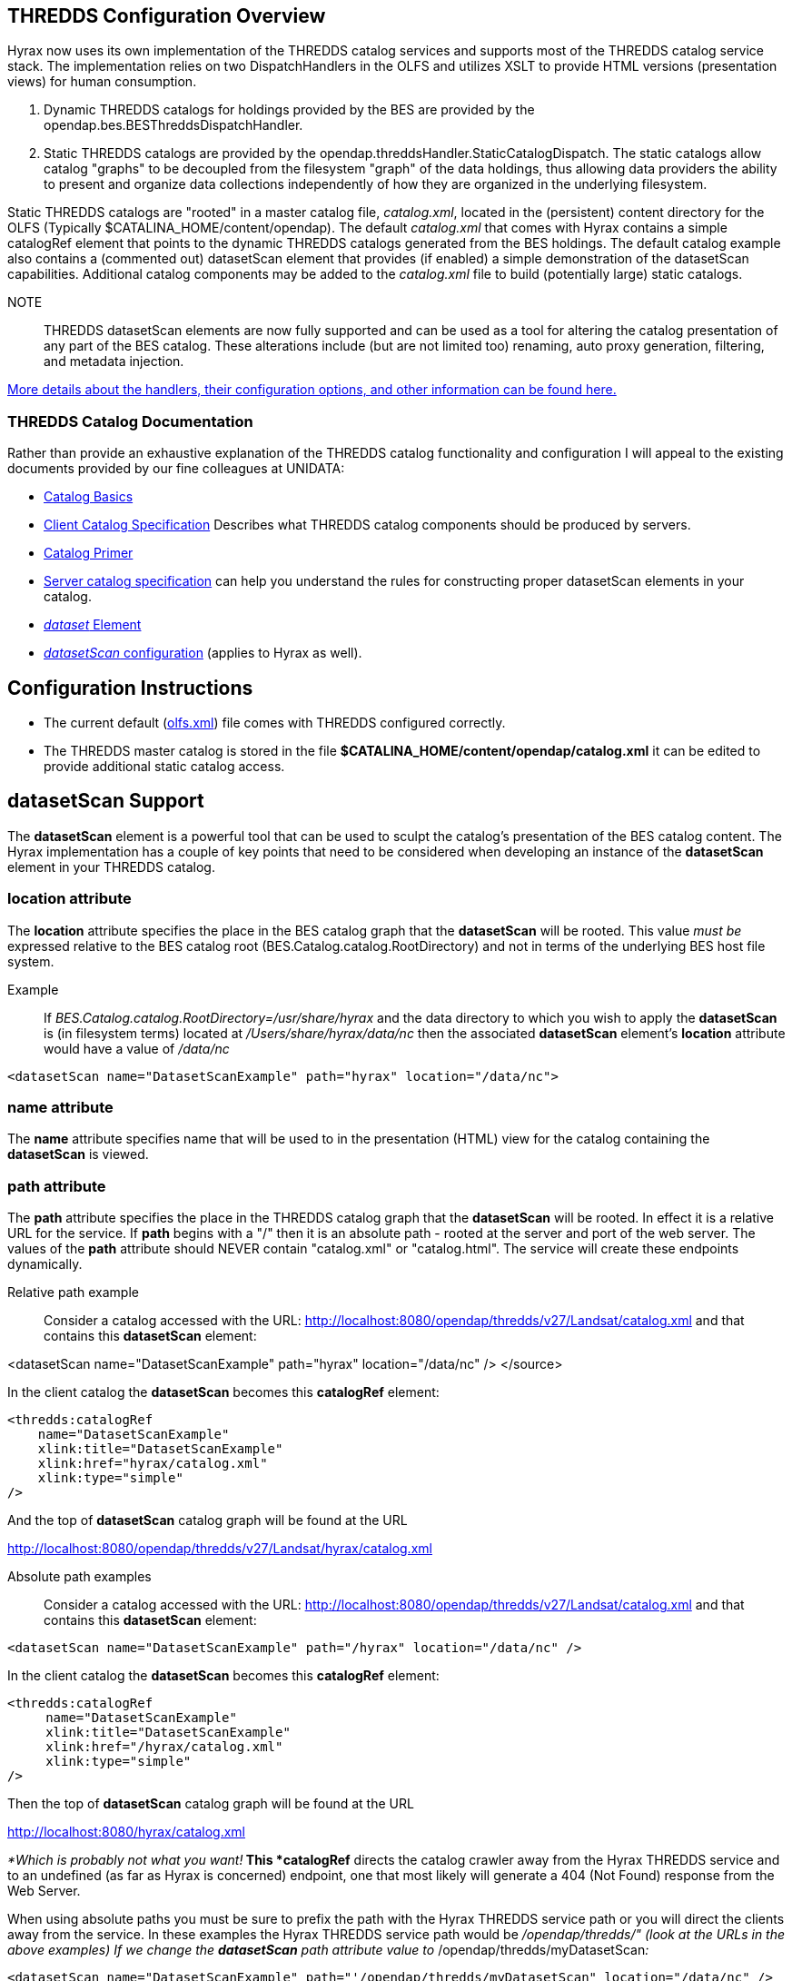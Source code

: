 //= Hyrax - THREDDS Configuration - OPeNDAP Documentation
//:Leonard Porrello <lporrel@gmail.com>:
//{docdate}
//:numbered:
//:toc:
 
== THREDDS Configuration Overview

Hyrax now uses its own implementation of the THREDDS catalog services
and supports most of the THREDDS catalog service stack. The
implementation relies on two DispatchHandlers in the OLFS and utilizes
XSLT to provide HTML versions (presentation views) for human
consumption.

. Dynamic THREDDS catalogs for holdings provided by the BES are
provided by the opendap.bes.BESThreddsDispatchHandler.
. Static THREDDS catalogs are provided by the
opendap.threddsHandler.StaticCatalogDispatch. The static catalogs allow
catalog "graphs" to be decoupled from the filesystem "graph" of the data
holdings, thus allowing data providers the ability to present and
organize data collections independently of how they are organized in the
underlying filesystem.

Static THREDDS catalogs are "rooted" in a master catalog file,
__catalog.xml__, located in the (persistent) content directory for the
OLFS (Typically $CATALINA_HOME/content/opendap). The default
_catalog.xml_ that comes with Hyrax contains a simple catalogRef element
that points to the dynamic THREDDS catalogs generated from the BES
holdings. The default catalog example also contains a (commented out)
datasetScan element that provides (if enabled) a simple demonstration of
the datasetScan capabilities. Additional catalog components may be added
to the _catalog.xml_ file to build (potentially large) static catalogs.

NOTE:: THREDDS datasetScan elements are now fully supported and can be used
as a tool for altering the catalog presentation of any part of the BES
catalog. These alterations include (but are not limited too) renaming,
auto proxy generation, filtering, and metadata injection.

link:./THREDDS_using_XSLT.adoc[More details about the handlers,
their configuration options, and other information can be found here.]

=== THREDDS Catalog Documentation

Rather than provide an exhaustive explanation of the THREDDS catalog
functionality and configuration I will appeal to the existing documents
provided by our fine colleagues at UNIDATA:

* http://www.unidata.ucar.edu/projects/THREDDS/tech/TDS.html#Catalogs[Catalog
Basics]
* http://www.unidata.ucar.edu/projects/THREDDS/tech/catalog/InvCatalogSpec.html[Client
Catalog Specification] Describes what THREDDS catalog components should
be produced by servers.
* http://www.unidata.ucar.edu/software/thredds/current/tds/tutorial/CatalogPrimer.html[Catalog
Primer]
* http://www.unidata.ucar.edu/software/thredds/v4.6/tds/catalog/InvCatalogServerSpec.html#datasetScan_Element[Server
catalog specification] can help you understand the rules for
constructing proper datasetScan elements in your catalog.
* http://www.unidata.ucar.edu/projects/THREDDS/tech/catalog/InvCatalogSpec.html#dataset[_dataset_
Element]
* http://www.unidata.ucar.edu/software/thredds/v4.6/tds/reference/DatasetScan.html[_datasetScan_
configuration] (applies to Hyrax as well).

== Configuration Instructions

* The current default
(link:./Hyrax_OLFS_Configuration.adoc[olfs.xml])
file comes with THREDDS configured correctly.
* The THREDDS master catalog is stored in the file
*$CATALINA_HOME/content/opendap/catalog.xml* it can be edited to provide
additional static catalog access.

== datasetScan Support

The *datasetScan* element is a powerful tool that can be used to sculpt
the catalog's presentation of the BES catalog content. The Hyrax
implementation has a couple of key points that need to be considered
when developing an instance of the *datasetScan* element in your THREDDS
catalog.

=== location attribute

The *location* attribute specifies the place in the BES catalog graph
that the *datasetScan* will be rooted. This value _must be_ expressed
relative to the BES catalog root (BES.Catalog.catalog.RootDirectory) and
not in terms of the underlying BES host file system.

Example ::
  If _BES.Catalog.catalog.RootDirectory=/usr/share/hyrax_ and the data
  directory to which you wish to apply the *datasetScan* is (in
  filesystem terms) located at _/Users/share/hyrax/data/nc_ then the
  associated *datasetScan* element's *location* attribute would have a
  value of _/data/nc_

------------------------------------------------------------------------
<datasetScan name="DatasetScanExample" path="hyrax" location="/data/nc">
------------------------------------------------------------------------

=== name attribute

The *name* attribute specifies name that will be used to in the
presentation (HTML) view for the catalog containing the *datasetScan* is
viewed.

=== path attribute

The *path* attribute specifies the place in the THREDDS catalog graph
that the *datasetScan* will be rooted. In effect it is a relative URL
for the service. If *path* begins with a "/" then it is an absolute path
- rooted at the server and port of the web server. The values of the
*path* attribute should NEVER contain "catalog.xml" or "catalog.html".
The service will create these endpoints dynamically.

 Relative path example ::
  Consider a catalog accessed with the URL:
  http://localhost:8080/opendap/thredds/v27/Landsat/catalog.xml and that
  contains this *datasetScan* element:

<datasetScan name="DatasetScanExample" path="hyrax" location="/data/nc"
/> </source>

In the client catalog the *datasetScan* becomes this *catalogRef*
element:

------------------------------------
<thredds:catalogRef
    name="DatasetScanExample"
    xlink:title="DatasetScanExample"
    xlink:href="hyrax/catalog.xml"
    xlink:type="simple"
/>
------------------------------------

And the top of *datasetScan* catalog graph will be found at the URL

http://localhost:8080/opendap/thredds/v27/Landsat/hyrax/catalog.xml

 Absolute path examples ::
  Consider a catalog accessed with the URL:
  http://localhost:8080/opendap/thredds/v27/Landsat/catalog.xml and that
  contains this *datasetScan* element:

---------------------------------------------------------------------------
<datasetScan name="DatasetScanExample" path="/hyrax" location="/data/nc" />
---------------------------------------------------------------------------

In the client catalog the *datasetScan* becomes this *catalogRef*
element:

-------------------------------------
<thredds:catalogRef
     name="DatasetScanExample"
     xlink:title="DatasetScanExample"
     xlink:href="/hyrax/catalog.xml"
     xlink:type="simple"
/>
-------------------------------------

Then the top of *datasetScan* catalog graph will be found at the URL

http://localhost:8080/hyrax/catalog.xml

_*Which is probably not what you want!*_ This *catalogRef* directs the
catalog crawler away from the Hyrax THREDDS service and to an undefined
(as far as Hyrax is concerned) endpoint, one that most likely will
generate a 404 (Not Found) response from the Web Server.

When using absolute paths you must be sure to prefix the path with the
Hyrax THREDDS service path or you will direct the clients away from the
service. In these examples the Hyrax THREDDS service path would be
_/opendap/thredds/" (look at the URLs in the above examples) If we
change the *datasetScan* path attribute value to_
/opendap/thredds/myDatasetScan__:__

----------------------------------------------------------------------------------------------------
<datasetScan name="DatasetScanExample" path="'/opendap/thredds/myDatasetScan" location="/data/nc" />
----------------------------------------------------------------------------------------------------

In the client catalog the *datasetScan* becomes this *catalogRef*
element:

-----------------------------------------------------------
<thredds:catalogRef
    name="DatasetScanExample"
    xlink:title="DatasetScanExample"
    xlink:href="/opendap/thredds/myDatasetScan/catalog.xml"
    xlink:type="simple"
/>
-----------------------------------------------------------

Now the top of *datasetScan* catalog graph will be found at the URL

http://localhost:8080/opendap/thredds/myDatasetScan/catalog.xml

which keeps the URL referencing the Hyrax THREDDS service and not some
other part of the web service stack.

=== useHyraxServices attribute

The Hyrax version of the *datasetScan* element employs the extra
attribute **useHyraxServices**. This allows the *datasetScan* to
automatically generate Hyrax data services definitions and access links
for datasets in the catalog. The *datasetScan* can be used to augment
the list of services (when *useHyraxServices* is set to true) or it can
be used to completely replace the Hyrax service stack (when
*useHyraxServices* is set to false).

* If no services are referenced in the *datasetScan* and
*useHyraxServices* is set to true, then Hyrax will provide catalogs with
service definitions and access elements for all the datasets that the
BES identifies as data.
* If no services are referenced in the *datasetScan* and
*useHyraxServices* is set to false, then the catalogs generated by the
*datasetScan* will have __no service definitions or access elements__.

By default *useHyraxServices* is set to true.

=== Functions

http://www.unidata.ucar.edu/software/thredds/v4.6/tds/reference/DatasetScan.html[DatasetScan
allows you to apply the following functions to the names of the datasets
in the datasetScan catalog graph.]

==== Filter

A datasetScan element can specify which files and directories it will
include with a filter element (also
http://www.unidata.ucar.edu/software/thredds/v4.6/tds/catalog/InvCatalogServerSpec.html[see
THREDDS server catalog spec] for details). The filter element allows
users to specify which datasets are to be included in the generated
catalogs. A filter element can contain any number of include and exclude
elements. Each include or exclude element may contain either a wildcard
or a regExp attribute. If the given wildcard pattern or regular
expression matches a dataset name, that dataset is included or excluded
as specified. By default, includes and excludes apply only to atomic
datasets (regular files). You can specify that they apply to atomic
and/or collection datasets (directories) by using the atomic and
collection attributes.

--------------------------------------------------------
<filter>
    <exclude wildcard="*not_currently_supported" />
    <include regExp="/data/h5/dir2" collection="true" />
</filter>
--------------------------------------------------------

===== Sort

Datasets at each collection level are listed in ascending order by name.
With a sort element you can specify that they are to be sorted in
reverse order:

--------------------------------------------
<sort>
    <lexigraphicByName increasing="false" />
</sort>
--------------------------------------------

==== Namer

If no namer element is specified, all datasets are named with the
corresponding BES catalog dataset name. By adding a namer element, you
can specify more human readable dataset names.

-------------------------------------------------------------------
<namer>
    <regExpOnName regExp="/data/he/dir1" replaceString="AVHRR" />
    <regExpOnName regExp="(.*)\.h5" replaceString="$1.hdf5" />
    <regExpOnName regExp="(.*)\.he5" replaceString="$1.hdf5_eos" />
    <regExpOnName regExp="(.*)\.nc" replaceString="$1.netcdf" />
</namer>
-------------------------------------------------------------------

===== addTimeCoverage

A datasetScan element may contain an addTimeCoverage element. The
addTimeCoverage element indicates that a timeCoverage metadata element
should be added to each dataset in the collection and describes how to
determine the time coverage for each dataset in the collection.

----------------------------------------------------------------------------------
<addTimeCoverage 
    datasetNameMatchPattern="([0-9]{4})([0-9]{2})([0-9]{2})([0-9]{2})_gfs_211.nc$"
    startTimeSubstitutionPattern="$1-$2-$3T$4:00:00"
    duration="60 hours"
/>
----------------------------------------------------------------------------------

for the dataset named **2005071812_gfs_211.nc**, results in the
following timeCoverage element:

--------------------------------------
 <timeCoverage>
    <start>2005-07-18T12:00:00</start>
    <duration>60 hours</duration>
  </timeCoverage>
--------------------------------------

===== addProxies

For real-time data you may want to have a special link that points to
the "latest" data in the collection. Here, latest is simply means the
last filename in a list sorted by name, so its only the latest if the
time stamp is in the filename and the name sorts correctly by time.

---------------------------------------------------------------------
<addProxies>
    <simpleLatest name="simpleLatest" />
    <latestComplete name="latestComplete" lastModifiedLimit="60.0" />
</addProxies>
---------------------------------------------------------------------

